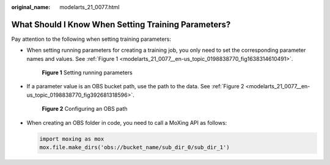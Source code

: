 :original_name: modelarts_21_0077.html

.. _modelarts_21_0077:

What Should I Know When Setting Training Parameters?
====================================================

Pay attention to the following when setting training parameters:

-  When setting running parameters for creating a training job, you only need to set the corresponding parameter names and values. See :ref:`Figure 1 <modelarts_21_0077__en-us_topic_0198838770_fig1638314610491>`.

   .. _modelarts_21_0077__en-us_topic_0198838770_fig1638314610491:

   .. figure:: /_static/images/en-us_image_0000001235985012.png
      :alt: **Figure 1** Setting running parameters


      **Figure 1** Setting running parameters

-  If a parameter value is an OBS bucket path, use the path to the data. See :ref:`Figure 2 <modelarts_21_0077__en-us_topic_0198838770_fig392681318596>`.

   .. _modelarts_21_0077__en-us_topic_0198838770_fig392681318596:

   .. figure:: /_static/images/en-us_image_0000001235665800.png
      :alt: **Figure 2** Configuring an OBS path


      **Figure 2** Configuring an OBS path

-  When creating an OBS folder in code, you need to call a MoXing API as follows:

   .. code-block::

      import moxing as mox
      mox.file.make_dirs('obs://bucket_name/sub_dir_0/sub_dir_1')
